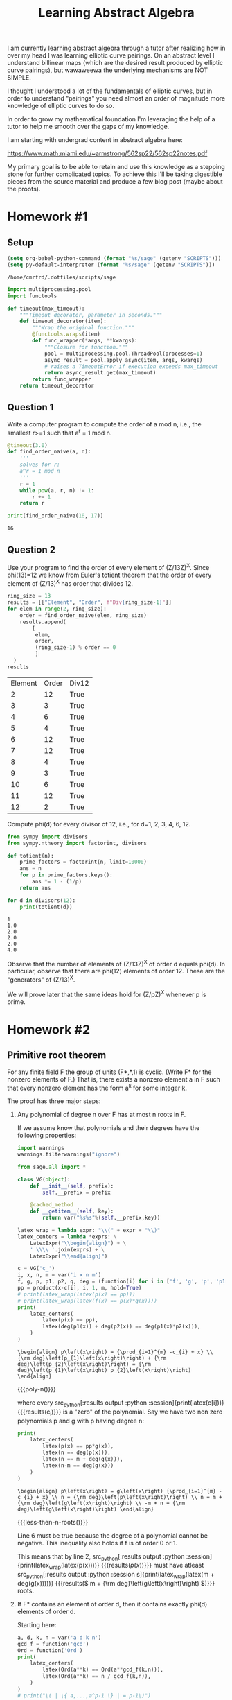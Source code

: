 :PROPERTIES:
:ID:       a35c6a5b-3a56-42f9-8251-03c7362e7b74
:header-args: :eval never-export
:END:
#+TITLE: Learning Abstract Algebra
#+CREATED: [2022-05-21 Sat 16:55]
#+LAST_MODIFIED: [2022-07-05 Tue 17:56]
#+FILETAGS: fleeting
#+OPTIONS: toc:nil
#+OPTIONS: num:nil
#+HTML_HEAD: <link rel="stylesheet" type="text/css" href="https://gongzhitaao.org/orgcss/org.css"/>

I am currently learning abstract algebra through a tutor after realizing how in
over my head I was learning elliptic curve pairings. On an abstract level I
understand billinear maps (which are the desired result produced by elliptic
curve pairings), but wawaweewa the underlying mechanisms are
NOT SIMPLE.

I thought I understood a lot of the fundamentals of elliptic curves, but in
order to understand "pairings" you need almost an order of magnitude more
knowledge of elliptic curves to do so.

In order to grow my mathematical foundation I'm leveraging the help of a tutor
to help me smooth over the gaps of my knowledge.

I am starting with undergrad content in abstract algebra here:

https://www.math.miami.edu/~armstrong/562sp22/562sp22notes.pdf

My primary goal is to be able to retain and use this knowledge as a stepping
stone for further complicated topics. To achieve this I'll be taking digestible
pieces from the source material and produce a few blog post (maybe about the
proofs).

* Homework #1
  :PROPERTIES:
  :ID:       4b6e93d8-4436-4253-aa5d-004010becc54
  :END:


** Setup

  #+begin_src emacs-lisp
    (setq org-babel-python-command (format "%s/sage" (getenv "SCRIPTS")))
    (setq py-default-interpreter (format "%s/sage" (getenv "SCRIPTS")))
  #+end_src

  #+RESULTS:
  : /home/cmrfrd/.dotfiles/scripts/sage

  #+begin_src python :results output :session :exports both
    import multiprocessing.pool
    import functools

    def timeout(max_timeout):
        """Timeout decorator, parameter in seconds."""
        def timeout_decorator(item):
            """Wrap the original function."""
            @functools.wraps(item)
            def func_wrapper(*args, **kwargs):
                """Closure for function."""
                pool = multiprocessing.pool.ThreadPool(processes=1)
                async_result = pool.apply_async(item, args, kwargs)
                # raises a TimeoutError if execution exceeds max_timeout
                return async_result.get(max_timeout)
            return func_wrapper
        return timeout_decorator
  #+end_src

  #+RESULTS:

** Question 1

   Write a computer program to compute the order of a mod n, i.e., the smallest
   r>=1 such that a^r = 1 mod n.

   #+begin_src python :session :results output :exports both
    @timeout(3.0)
    def find_order_naive(a, n):
        '''
        solves for r:
        a^r = 1 mod n
        '''
        r = 1
        while pow(a, r, n) != 1:
            r += 1
        return r

    print(find_order_naive(10, 17))
   #+end_src

   #+RESULTS:
   : 16

** Question 2

   Use your program to find the order of every element of (Z/13Z)^X. Since
   phi(13)=12 we know from Euler's totient theorem that the order of every
   element of (Z/13)^X has order that divides 12.

   #+begin_src python :session :results value :exports both
    ring_size = 13
    results = [["Element", "Order", f"Div{ring_size-1}"]]
    for elem in range(2, ring_size):
        order = find_order_naive(elem, ring_size)
        results.append(
            [
             elem,
             order,
             (ring_size-1) % order == 0
             ]
      )
    results
   #+end_src

  #+RESULTS:
  | Element | Order | Div12 |
  |       2 |    12 | True  |
  |       3 |     3 | True  |
  |       4 |     6 | True  |
  |       5 |     4 | True  |
  |       6 |    12 | True  |
  |       7 |    12 | True  |
  |       8 |     4 | True  |
  |       9 |     3 | True  |
  |      10 |     6 | True  |
  |      11 |    12 | True  |
  |      12 |     2 | True  |

  Compute phi(d) for every divisor of 12, i.e., for d=1, 2, 3, 4, 6, 12.

  #+begin_src python :session :results output :exports both
    from sympy import divisors
    from sympy.ntheory import factorint, divisors

    def totient(n):
        prime_factors = factorint(n, limit=10000)
        ans = n
        for p in prime_factors.keys():
            ans *= 1 - (1/p)
        return ans

    for d in divisors(12):
        print(totient(d))

  #+end_src

  #+RESULTS:
  : 1
  : 1.0
  : 2.0
  : 2.0
  : 2.0
  : 4.0

  Observe that the number of elements of (Z/13Z)^X of order d equals phi(d). In
  particular, observe that there are phi(12) elements of order 12. These are the
  "generators" of (Z/13)^X.

  We will prove later that the same ideas hold for (Z/pZ)^X whenever p is prime.

* Homework #2

** Primitive root theorem

   For any finite field F the group of units (F*,*,1) is cyclic. (Write F* for
   the nonzero elements of F.) That is, there exists a nonzero element a in F
   such that every nonzero element has the form a^k for some integer k.

   The proof has three major steps:

   1. Any polynomial of degree n over F has at most n roots in F.

      If we assume know that polynomials and their degrees have the following
      properties:

      #+header: :exports none :results none
      #+begin_src python :python :session
        import warnings
        warnings.filterwarnings("ignore")
      #+end_src

      #+name: poly-n
      #+header: :exports none :results output
      #+begin_src python :python :session
        from sage.all import *

        class VG(object):
            def __init__(self, prefix):
                self.__prefix = prefix

            @cached_method
            def __getitem__(self, key):
                return var("%s%s"%(self.__prefix,key))

        latex_wrap = lambda expr: "\\(" + expr + "\\)"
        latex_centers = lambda *exprs: \
            LatexExpr("\\begin{align}") + \
            ' \\\\ '.join(exprs) + \
            LatexExpr("\\end{align}")

        c = VG('c_')
        i, x, n, m = var('i x n m')
        f, g, p, p1, p2, q, deg = (function(i) for i in ['f', 'g', 'p', 'p1', 'p2', 'q', 'deg'])
        pp = product(x-c[i], i, 1, m, hold=True)
        # print(latex_wrap(latex(p(x) == pp)))
        # print(latex_wrap(latex(f(x) == p(x)*q(x))))
        print(
            latex_centers(
                latex(p(x) == pp),
                latex(deg(p1(x)) + deg(p2(x)) == deg(p1(x)*p2(x))),
            )
        )
      #+end_src

      #+RESULTS: poly-n
      : \begin{align} p\left(x\right) = {\prod_{i=1}^{m} -c_{i} + x} \\ {\rm deg}\left(p_{1}\left(x\right)\right) + {\rm deg}\left(p_{2}\left(x\right)\right) = {\rm deg}\left(p_{1}\left(x\right) p_{2}\left(x\right)\right) \end{align}

      #+MACRO: poly-n (eval (org-sbe poly-n))

      {{{poly-n()}}}

      where every src_python[:results output :python
      :session]{print(latex(c[i]))} {{{results(c_{i})}}} is a "zero" of the
      polynomial. Say we have two non zero polynomials p and g with p having
      degree n:

      #+name: less-then-n-roots
      #+header: :exports none :results output
      #+begin_src python :python  :session
        print(
            latex_centers(
                latex(p(x) == pp*g(x)),
                latex(n == deg(p(x))),
                latex(n == m + deg(g(x))),
                latex(n-m == deg(g(x)))
            )
        )
      #+end_src

      #+RESULTS: less-then-n-roots
      : \begin{align} p\left(x\right) = g\left(x\right) {\prod_{i=1}^{m} -c_{i} + x} \\ n = {\rm deg}\left(p\left(x\right)\right) \\ n = m + {\rm deg}\left(g\left(x\right)\right) \\ -m + n = {\rm deg}\left(g\left(x\right)\right) \end{align}

      #+MACRO: less-then-n-roots (eval (org-sbe less-then-n-roots))

      {{{less-then-n-roots()}}}

      Line 6 must be true because the degree of a polynomial cannot be
      negative. This inequality also holds if f is of order 0 or 1.

      This means that by line 2, src_python[:results output :python
       :session]{print(latex_wrap(latex(p(x))))}
      {{{results(\( p\left(x\right) \))}}} must have atleast src_python[:results
      output :python  :session
      s]{print(latex_wrap(latex(m + deg(g(x)))))} {{{results(\( m + {\rm
      deg}\left(g\left(x\right)\right) \))}}} roots.

   2. If F* contains an element of order d, then it contains exactly phi(d)
      elements of order d.

      Starting here:

      #+name: elements-order
      #+header: :exports none :results output
      #+begin_src python :python  :session
        a, d, k, n = var('a d k n')
        gcd_f = function('gcd')
        Ord = function('Ord')
        print(
            latex_centers(
                latex(Ord(a**k) == Ord(a**gcd_f(k,n))),
                latex(Ord(a**k) == n / gcd_f(k,n)),
            )
        )
        # print("\( | \{ a,...,a^p-1 \} | = p-1\)")
      #+end_src

      #+RESULTS: elements-order
      : \begin{align} {\rm Ord}\left(a^{k}\right) = {\rm Ord}\left(a^{{\rm gcd}\left(k, n\right)}\right) \\ {\rm Ord}\left(a^{k}\right) = \frac{n}{{\rm gcd}\left(k, n\right)} \end{align}

      #+MACRO: elements-order (eval (org-sbe elements-order))

      {{{elements-order()}}}

      we know line 7 is true due to Bezout’s Identity. We also know that any
      divisor of src_python[:results output :python
      :session]{print(latex_wrap(latex(n)))} {{{results(\( n \))}}} will have
      an order src_python[:results output :python
      :session]{print(latex_wrap(latex(Ord(a**k) == n/k)))} {{{results(\( {\rm Ord}\left(a^{k}\right) = \frac{n}{k} \))}}}. Lastly since
      src_python[:results output :python  :session
      s]{print(latex_wrap(latex(gcd(k, d))))} {{{results(\( {\rm gcd}\left(k\,
      d\right) \))}}} is a divisor of src_python[:results output :python
       :session]{print(latex_wrap(latex(d)))}
      {{{results(\( d \))}}} (by definition) we can combine these two to form
      line 8.



      #+name: elements-order-d
      #+header: :exports none :results output
      #+begin_src python :python  :session
        print(
            latex_centers(
            )
        )

        # we know that the num elements in Z/nZ = sum of elements of order d (d =
        # factors of p)

        # if they exist, there are phi(d) elements of order d.

        # there can be 0 (maybe just because the subgroup doesn't exist)

        # size n
        # d | n
        nn = 18
        dd = 9
        ee = int(nn/dd)
        print(nn, dd, ee)
        print(pow(ee,dd,nn))

        for i in range(2, nn):
            try:
                print(i, find_order_naive(i, nn))
            except:


        # why is n/d an element of order d.
        # Ord(a**d) == n / gcd(d,n)
        #

        # phi(d) = d * prod( (1-(1/p) , p|n )
        #        = num of coprime elements of d
        #        = p1^k1-1 * (p1 - 1) * ...... * pr^kr-1 * (pr - 1)
      #+end_src

      #+RESULTS: elements-order-d
      : \begin{align} \end{align}
      : 18 9 2
      : 8

      #+MACRO: elements-order-d (eval (org-sbe elements-order-d))

      {{{elements-order-d()}}}


   3. The sum of phi(d) over the divisors of n equals n. Example:
      phi(1)+phi(2)+phi(3)+phi(6)=1+1+2+2=6.

** Satisfying the primitive root theorem

   On page 197 of the algebra notes there is the multiplication table of a field
   of size eight. It has elements {0, 1, alpha, alpha^2, 1+alpha, 1+alpha^2,
   alpha+alpha^2, 1+alpha+alpha^2}. The coefficients are integers mod 2 (so
   +1=-1) and alpha is an "imaginary number" satisfying alpha^3+alpha^2+1=0.

   Problem: Verify explicitly that this field satisfies the Primitive Root
   Theorem. That is, find a nonzero element whose powers give all seven nonzero
   elements. More generally, find the order of every nonzero element.
